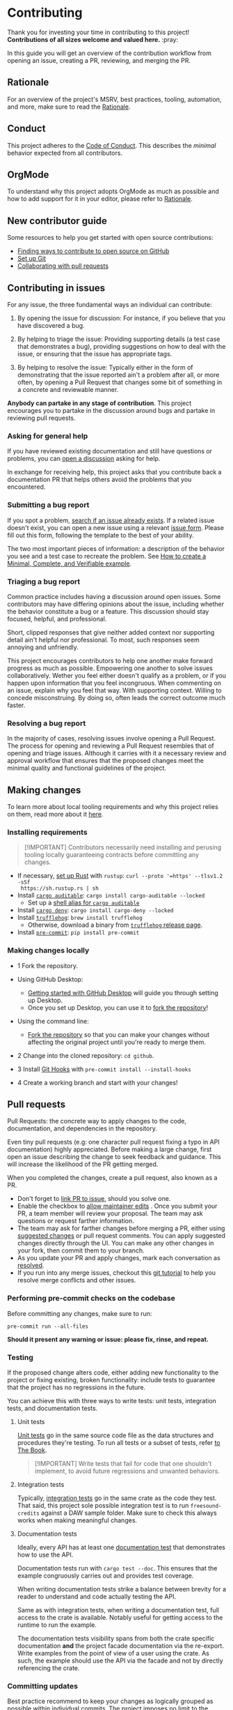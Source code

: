 * Contributing
:PROPERTIES:
:CUSTOM_ID: contributing
:END:
Thank you for investing your time in contributing to this project!
*Contributions of all sizes welcome and valued here.* :pray:

In this guide you will get an overview of the contribution workflow from opening
an issue, creating a PR, reviewing, and merging the PR.

** Rationale
:PROPERTIES:
:CUSTOM_ID: rationale
:END:
For an overview of the project's MSRV, best practices, tooling, automation, and
more, make sure to read the [[file:docs/RATIONALE.org][Rationale]].

** Conduct
:PROPERTIES:
:CUSTOM_ID: conduct
:END:
This project adheres to the [[file:docs/CODE_OF_CONDUCT.org][Code of Conduct]]. This describes the /minimal/
behavior expected from all contributors.

** OrgMode
:PROPERTIES:
:CUSTOM_ID: orgmode
:END:
To understand why this project adopts OrgMode as much as possible and how to
add support for it in your editor, please refer to [[file:docs/RATIONALE.org][Rationale]].

** New contributor guide
:PROPERTIES:
:CUSTOM_ID: new-contributor-guide
:END:
Some resources to help you get started with open source contributions:

- [[https://docs.github.com/en/get-started/exploring-projects-on-github/finding-ways-to-contribute-to-open-source-on-github][Finding ways to contribute to open source on GitHub]]
- [[https://docs.github.com/en/get-started/getting-started-with-git/set-up-git][Set up Git]]
- [[https://docs.github.com/en/github/collaborating-with-pull-requests][Collaborating with pull requests]]

** Contributing in issues
:PROPERTIES:
:CUSTOM_ID: contributing-in-issues
:END:
For any issue, the three fundamental ways an individual can contribute:

1. By opening the issue for discussion: For instance, if you believe that you
   have discovered a bug.

2. By helping to triage the issue: Providing supporting details (a test case
   that demonstrates a bug), providing suggestions on how to deal with the
   issue, or ensuring that the issue has appropriate tags.

3. By helping to resolve the issue: Typically either in the form of
   demonstrating that the issue reported ain't a problem after all, or more
   often, by opening a Pull Request that changes some bit of something in a
   concrete and reviewable manner.

*Anybody can partake in any stage of contribution*. This project encourages you
to partake in the discussion around bugs and partake in reviewing pull requests.

*** Asking for general help
:PROPERTIES:
:CUSTOM_ID: asking-for-general-help
:END:
If you have reviewed existing documentation and still have questions or
problems, you can [[https://github.com/gacallea/freesound-credits/discussions/new][open a discussion]] asking for help.

In exchange for receiving help, this project asks that you contribute back a
documentation PR that helps others avoid the problems that you encountered.

*** Submitting a bug report
:PROPERTIES:
:CUSTOM_ID: submitting-a-bug-report
:END:
If you spot a problem, [[https://docs.github.com/en/github/searching-for-information-on-github/searching-on-github/searching-issues-and-pull-requests#search-by-the-title-body-or-comments][search if an issue already exists]]. If a related issue
doesn't exist, you can open a new issue using a relevant [[https://github.com/gacallea/freesound-credits/issues/new/choose][issue form]]. Please fill
out this form, following the template to the best of your ability.

The two most important pieces of information: a description of the behavior you
see and a test case to recreate the problem. See [[https://stackoverflow.com/help/mcve][How to create a Minimal,
Complete, and Verifiable example]].

*** Triaging a bug report
:PROPERTIES:
:CUSTOM_ID: triaging-a-bug-report
:END:
Common practice includes having a discussion around open issues. Some
contributors may have differing opinions about the issue, including whether the
behavior constitute a bug or a feature. This discussion should stay focused,
helpful, and professional.

Short, clipped responses that give neither added context nor supporting detail
ain't helpful nor professional. To most, such responses seem annoying and
unfriendly.

This project encourages contributors to help one another make forward progress
as much as possible. Empowering one another to solve issues collaboratively.
Wether you feel either doesn't qualify as a problem, or if you happen upon
information that you feel incongruous. When commenting on an issue, explain why
you feel that way. With supporting context. Willing to concede misconstruing. By
doing so, often leads the correct outcome much faster.

*** Resolving a bug report
:PROPERTIES:
:CUSTOM_ID: resolving-a-bug-report
:END:
In the majority of cases, resolving issues involve opening a Pull Request. The
process for opening and reviewing a Pull Request resembles that of opening and
triage issues. Although it carries with it a necessary review and approval
workflow that ensures that the proposed changes meet the minimal quality and
functional guidelines of the project.

** Making changes
:PROPERTIES:
:CUSTOM_ID: making-changes
:END:
To learn more about local tooling requirements and why this project relies on
them, read more about it [[file:docs/RATIONALE.md#local-tooling][here]].

*** Installing requirements
:PROPERTIES:
:CUSTOM_ID: installing-requirements
:END:

#+begin_quote
[!IMPORTANT]
Contributors necessarily need installing and perusing tooling locally
guaranteeing contracts before committing any changes.
#+end_quote

- If necessary, [[https://www.rust-lang.org/tools/install][set up Rust]] with =rustup=: =curl --proto '=https' --tlsv1.2 -sSf
  https://sh.rustup.rs | sh=
- Install [[https://github.com/rust-secure-code/cargo-auditable][=cargo auditable=]]: =cargo install cargo-auditable --locked=
  - Set up a [[https://github.com/rust-secure-code/cargo-auditable?tab=readme-ov-file#can-i-make-cargo-always-build-with-cargo-auditable][shell alias for =cargo auditable=]]
- Install [[https://embarkstudios.github.io/cargo-deny/][=cargo deny=]]: =cargo install cargo-deny --locked=
- Install [[https://trufflesecurity.com/trufflehog][=trufflehog=]]: =brew install trufflehog=
  - Otherwise, download a binary from [[https://github.com/trufflesecurity/trufflehog/releases][=trufflehog= release page]].
- Install [[https://pre-commit.com][=pre-commit=]]: =pip install pre-commit=

*** Making changes locally
:PROPERTIES:
:CUSTOM_ID: making-changes-locally
:END:
- 1 Fork the repository.

- Using GitHub Desktop:

  - [[https://docs.github.com/en/desktop/installing-and-configuring-github-desktop/getting-started-with-github-desktop][Getting started with GitHub Desktop]] will guide you through setting up
    Desktop.
  - Once you set up Desktop, you can use it to [[https://docs.github.com/en/desktop/contributing-and-collaborating-using-github-desktop/cloning-and-forking-repositories-from-github-desktop][fork the repository]]!

- Using the command line:

  - [[https://docs.github.com/en/github/getting-started-with-github/fork-a-repo#fork-an-example-repository][Fork the repository]] so that you can make your changes without affecting the
    original project until you're ready to merge them.

- 2 Change into the cloned repository: =cd github=.

- 3 Install [[https://githooks.com][Git Hooks]] with =pre-commit install --install-hooks=

- 4 Create a working branch and start with your changes!

** Pull requests
:PROPERTIES:
:CUSTOM_ID: pull-requests
:END:
Pull Requests: the concrete way to apply changes to the code, documentation, and
dependencies in the repository.

Even tiny pull requests (e.g: one character pull request fixing a typo in API
documentation) highly appreciated. Before making a large change, first open an
issue describing the change to seek feedback and guidance. This will increase
the likelihood of the PR getting merged.

When you completed the changes, create a pull request, also known as a PR.

- Don't forget to [[https://docs.github.com/en/issues/tracking-your-work-with-issues/linking-a-pull-request-to-an-issue][link PR to issue]], should you solve one.
- Enable the checkbox to [[https://docs.github.com/en/github/collaborating-with-issues-and-pull-requests/allowing-changes-to-a-pull-request-branch-created-from-a-fork][allow maintainer edits]] . Once you submit your PR, a
  team member will review your proposal. The team may ask questions or request
  farther information.
- The team may ask for farther changes before merging a PR, either using
  [[https://docs.github.com/en/github/collaborating-with-issues-and-pull-requests/incorporating-feedback-in-your-pull-request][suggested changes]] or pull request comments. You can apply suggested changes
  directly through the UI. You can make any other changes in your fork, then
  commit them to your branch.
- As you update your PR and apply changes, mark each conversation as [[https://docs.github.com/en/github/collaborating-with-issues-and-pull-requests/commenting-on-a-pull-request#resolving-conversations][resolved]].
- If you run into any merge issues, checkout this [[https://github.com/skills/resolve-merge-conflicts][git tutorial]] to help you
  resolve merge conflicts and other issues.

*** Performing pre-commit checks on the codebase
:PROPERTIES:
:CUSTOM_ID: performing-pre-commit-checks-on-the-codebase
:END:
Before committing any changes, make sure to run:

#+begin_src shell
pre-commit run --all-files
#+end_src

*Should it present any warning or issue: please fix, rinse, and repeat.*

*** Testing
:PROPERTIES:
:CUSTOM_ID: testing
:END:
If the proposed change alters code, either adding new functionality to the
project or fixing existing, broken functionality: include tests to guarantee
that the project has no regressions in the future.

You can achieve this with three ways to write tests: unit tests, integration
tests, and documentation tests.

1. Unit tests

   [[https://doc.rust-lang.org/book/ch11-03-test-organization.html#unit-tests][Unit tests]] go in the same source code file as the data structures and
   procedures they're testing. To run all tests or a subset of tests, refer [[https://doc.rust-lang.org/book/ch11-02-running-tests.html][to
   The Book]].

   #+begin_quote
   [!IMPORTANT]
   Write tests that fail for code that one shouldn't
   implement, to avoid future regressions and unwanted behaviors.
   #+end_quote

2. Integration tests

   Typically, [[https://doc.rust-lang.org/book/ch11-03-test-organization.html#integration-tests][integration tests]] go in the same crate as the code they test. That
   said, this project sole possible integration test is to run
   =freesound-credits= against a DAW sample folder. Make sure to check this
   always works when making meaningful changes.

3. Documentation tests

   Ideally, every API has at least one [[https://doc.rust-lang.org/rustdoc/documentation-tests.html][documentation test]] that demonstrates how
   to use the API.

   Documentation tests run with =cargo test --doc=. This ensures that the
   example congruously carries out and provides test coverage.

   When writing documentation tests strike a balance between brevity for a
   reader to understand and code actually testing the API.

   Same as with integration tests, when writing a documentation test, full
   access to the crate is available. Notably useful for getting access to the
   runtime to run the example.

   The documentation tests visibility spans from both the crate specific
  documentation *and* the project facade documentation via the re-export. Write
   examples from the point of view of a user using the crate. As such, the
   example should use the API via the facade and not by directly referencing the
   crate.

*** Committing updates
:PROPERTIES:
:CUSTOM_ID: committing-updates
:END:
Best practice recommend to keep your changes as logically grouped as possible
within individual commits. The project imposes no limit to the number of commits
any single Pull Request may have. Most contributors find it easier to review
changes split across several commits.

That said, if you have several "checkpoints" commits that don't represent a
single logical change, please squash those together.

#+begin_quote
[!NOTE]
Several commits often get squashed during merges nonetheless
See: the notes about [[#commit-squashing][commit squashing]].
#+end_quote

1. Commit message guidelines

   Make sure to use [[https://www.conventionalcommits.org/en/v1.0.0/#why-use-conventional-commits][Conventional Commits]].

   A good commit message should describe what changed and why.

   - 1 The first line should:

   - contain a short description of the change (preferably 50 characters or
     less, and no more than 72 characters)

     - composed entirely of lowercase except for proper nouns, acronyms, and the
       words that refer to code, like function/variable names
     - start with an imperative verb
     - not have a full stop at the end
     - prefixed with the name of the changed module; the same as the M-* label
       on the PR

     Examples:

     - time: introduce =Timeout= and deprecate =Deadline=
     - ci: fix the FreeBSD ci configuration

   - 2 Keep the second line blank.

   - 3 Wrap all other lines at 72 columns (except for long URLs).

   - 4 If your patch fixes an open issue, you can add a reference to it at the
     end of the log. Use the =Fixes: #= prefix and the issue number. For other
     references use =Refs: #=. =Refs= may include issues, separated by a comma.

     Examples:

     - =Fixes: #1337=
     - =Refs: #1234=

   Example of a complete commit message:

   #+begin_src txt
   module: explain the commit in one line

   Body of commit message is a few lines of text, explaining things in more
   detail, possibly giving some background about the issue being fixed, etc.

   The body of the commit message can be several paragraphs, and please do
   proper word-wrap and keep columns shorter than about 72 characters or so.
   That way, =git log= will show things nicely even when it is indented.

   Fixes: #1337 Refs: #453, #154
   #+end_src

*** Opening the pull request
:PROPERTIES:
:CUSTOM_ID: opening-the-pull-request
:END:
From within GitHub, opening a new Pull Request will present you with a [[file:.github/PULL_REQUEST_TEMPLATE/pull_request_template.md][template]].
Please try to do your best at filling out the details, but feel free to skip
parts if ain't sure what to put.

*** Discuss and update
:PROPERTIES:
:CUSTOM_ID: discuss-and-update
:END:
You will probably get feedback or requests for changes to your Pull Request.
Commonly, a big part of the submission process. Don't discourage! Some
contributors may sign off on the Pull Request right away, others may have more
detailed comments or feedback. This is a necessary part of the process in order
to appraise whether the changes subsist correct and necessary.

*Any community member can review a PR and you might get conflicting feedback*.
Keep an eye out for comments from code owners to provide guidance on conflicting
feedback.

*Once the PR is open, don't rebase the commits*. See [[#commit-squashing][Commit Squashing]] for more
details.

*** Commit squashing
:PROPERTIES:
:CUSTOM_ID: commit-squashing
:END:
*Don't squash commits that you add to your Pull Request during the review
process*.

When the commits in your Pull Request land, they may be squashed into one commit
per logical change. Metadata will be added to the commit message (including
links to the Pull Request, links to relevant issues, and the names of the
reviewers). The commit history of your Pull Request. Nonetheless, will stay
intact on the Pull Request page.

** Reviewing pull requests
:PROPERTIES:
:CUSTOM_ID: reviewing-pull-requests
:END:
*Any community member welcome to review any pull request*.

All contributors who choose to review and give feedback on Pull Requests have a
responsibility to both the project and the individual making the contribution.
Reviews and feedback must be helpful, insightful, and geared towards improving
the contribution as opposed to blocking it. Should you have reasons why you feel
the PR shouldn't land, explain what those are. Don't expect to be able to block
a Pull Request from advancing just because you say "No" without giving an
explanation. Stay open to having your mind changed. Stay open to working with
the contributor to make the Pull Request better.

Dismissive or disrespectful reviews of the contributor or any other reviewers
disincline with the [[file:docs/CODE_OF_CONDUCT.md][Code of Conduct]].

When reviewing a Pull Request, the primary goals consist of for the codebase to
improve and for the person submitting the request to succeed. *Even if a Pull
Request doesn't land, the submitters should come away from the experience
feeling like their effort wasn't wasted or unappreciated*. Treat every Pull
Request from a new contributor as an opportunity to grow the community.

*** Review a bit at a time
:PROPERTIES:
:CUSTOM_ID: review-a-bit-at-a-time
:END:
*Avoid overwhelming new contributors*.

As tempting as micro-optimizing and make everything about relative performance,
perfect grammar, or exact style matches, may be: don't succumb to that
temptation.

Focus first on the most significant aspects of the change:

1. Does this change make sense for the project?
2. Does this change make the project better, even if only incrementally?
3. Are there clear bugs or larger scale issues that need attending to?
4. Is the commit message readable and correct? If it has a breaking change is it
   clear enough?

Note that *incremental* improvement suffices to land a PR. This means that the
PR doesn't need to meet perfection. /Better than the status quo/ qualifies. One
can open follow up Pull Requests to continue iterating.

When changes prove necessary, /request/ them, don't /demand/ them, and *don't
assume that the submitter already knows how to add a test or run a benchmark*.

Specific performance optimization techniques, coding styles and conventions
change over time. The first impression you give to a new contributor never does.

Nits (non-essential requests for small changes) accepted, but try to avoid
stalling the Pull Request. While the Team Collaborator landing the Pull Request
can typically fix most nits, also consider them an opportunity for the
contributor to learn a bit more about the project.

#+begin_quote
[!NOTE]
Always denote nits when you comment: e.g. =nit: change foo() to
bar(). But this is not blocking.=
#+end_quote

If addressed comments ain't folded automatically after new commits or if they
proved mistaken, please, [[https://help.github.com/articles/managing-disruptive-comments/#hiding-a-comment][hide them]] with the appropriate reason to keep the
conversation flow concise and relevant.

*** The person behind the code
:PROPERTIES:
:CUSTOM_ID: the-person-behind-the-code
:END:
Be aware that /how/ you communicate requests and reviews in your feedback can
have a significant impact on the success of the Pull Request. Yes, landing a
particular change may improve the project, but the individual might just not
want to have anything to do with the project ever again. Having good code ain't
the sole goal.

*** Abandoned or stalled pull requests
:PROPERTIES:
:CUSTOM_ID: abandoned-or-stalled-pull-requests
:END:
Should Pull Request appear abandoned or stalled, courteously first check with
the contributor to see if they intend to continue the work. Before checking if
they would mind if you took it over (achingly if it just has nits left). When
doing so, courteously give the original contributor credit for the work they
started (either by preserving their name and email address in the commit log, or
by using an =Author:= meta-data tag in the commit.
